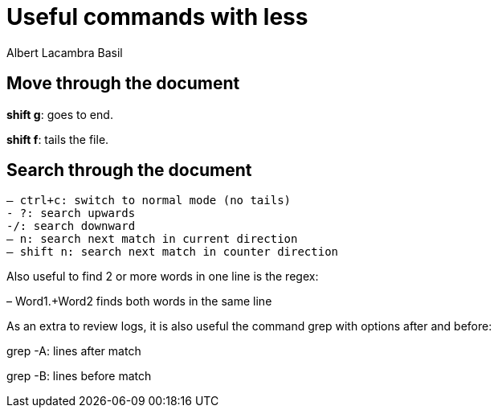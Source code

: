 = Useful commands with less
Albert Lacambra Basil 
:jbake-title: Useful commands with less
:description: Use less to read logs efficiently
:jbake-date: 2020-04-21
:jbake-type: post 
:jbake-status: draft 
:jbake-tags: less, bash
:doc-id: use-less-to-read-logs-efficiently

== Move through the document
*shift g*: goes to end.

*shift f*: tails the file.

== Search through the document
  – ctrl+c: switch to normal mode (no tails)
  - ?: search upwards
  -/: search downward
  – n: search next match in current direction
  – shift n: search next match in counter direction

Also useful to find 2 or more words in one line is the regex:

– Word1.+Word2 finds both words in the same line


As an extra to review logs, it is also useful the command grep with options after and before:

grep -A: lines after match

grep -B: lines before match
